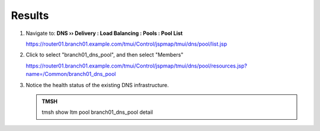 Results
#################################

#. Navigate to: **DNS  ››  Delivery : Load Balancing : Pools : Pool List**

   .. image:: /class2/media/class2_cache_listpool_flyout.png

   https://router01.branch01.example.com/tmui/Control/jspmap/tmui/dns/pool/list.jsp

#. Click to select "branch01_dns_pool", and then select "Members"

   .. image:: /class2/media/class2_click-members_pool.png

   https://router01.branch01.example.com/tmui/Control/jspmap/tmui/dns/pool/resources.jsp?name=/Common/branch01_dns_pool

#. Notice the health status of the existing DNS infrastructure.

   .. image:: /class2/media/mod1lab3.png

   .. admonition:: TMSH

      tmsh show ltm pool branch01_dns_pool detail

   .. image:: /class2/media/monitors.png
